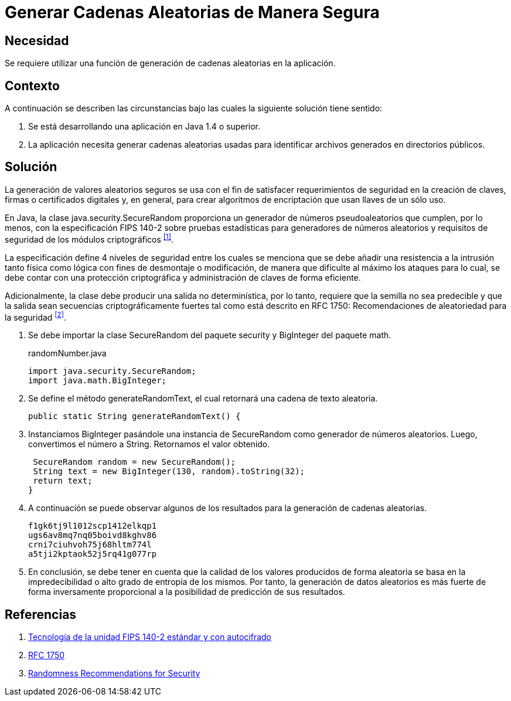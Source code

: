 :slug: products/defends/java/generar-cadena-segura/
:category: java
:description: Nuestros ethical hackers explican como evitar vulnerabilidades de seguridad mediante la programacion segura en Java al generar cadenas aleatorios de manera segura. Es importante que al momento de generar valores aleatorios éstos no puedan replicarse fácilmente para evitar brechas de seguridad.
:keywords: Java, Seguridad, Generar, Número, Cadena, Aleatorio.
:defends: yes

= Generar Cadenas Aleatorias de Manera Segura

== Necesidad

Se requiere utilizar una función de generación
de cadenas aleatorias en la aplicación.

== Contexto

A continuación se describen las circunstancias
bajo las cuales la siguiente solución tiene sentido:

. Se está desarrollando una aplicación en +Java 1.4+ o superior.
. La aplicación necesita generar cadenas aleatorias usadas
para identificar archivos generados en directorios públicos.

== Solución

La generación de valores aleatorios seguros
se usa con el fin de satisfacer
requerimientos de seguridad en la creación de claves,
firmas o certificados digitales y, en general,
para crear algoritmos de encriptación
que usan llaves de un sólo uso.

En +Java+, la clase +java.security.SecureRandom+
proporciona un generador de números pseudoaleatorios
que cumplen, por lo menos, con la especificación +FIPS 140-2+
sobre pruebas estadísticas para generadores de números aleatorios
y requisitos de seguridad de los módulos criptográficos ^<<r1,[1]>>^.

La especificación define 4 niveles de seguridad
entre los cuales se menciona que se debe añadir
una resistencia a la intrusión tanto física como lógica
con fines de desmontaje o modificación,
de manera que dificulte al máximo los ataques
para lo cual, se debe contar con una protección criptográfica
y administración de claves de forma eficiente.

Adicionalmente, la clase debe producir
una salida no determinística, por lo tanto,
requiere que la semilla no sea predecible
y que la salida sean secuencias criptográficamente fuertes
tal como está descrito en +RFC 1750+:
Recomendaciones de aleatoriedad para la seguridad ^<<r2,[2]>>^.

. Se debe importar la clase +SecureRandom+ del
paquete +security+ y +BigInteger+ del paquete math.
+
.randomNumber.java
[source, java, linenums]
----
import java.security.SecureRandom;
import java.math.BigInteger;
----

. Se define el método +generateRandomText+,
el cual retornará una cadena de texto aleatoria.
+
[source, java, linenums]
----
public static String generateRandomText() {
----

. Instanciamos +BigInteger+ pasándole una instancia de +SecureRandom+
como generador de números aleatorios.
Luego, convertimos el número a +String+.
Retornamos el valor obtenido.
+
[source, java, linenums]
----
 SecureRandom random = new SecureRandom();
 String text = new BigInteger(130, random).toString(32);
 return text;
}
----

. A continuación se puede observar algunos de los resultados
para la generación de cadenas aleatorias.
+
[source, shell, linenums]
----
f1gk6tj9l1012scp1412elkqp1
ugs6av8mq7nq05boivd8kghv86
crni7ciuhvoh75j68hltm774l
a5tji2kptaok52j5rq41g077rp
----

. En conclusión, se debe tener en cuenta
que la calidad de los valores producidos de forma aleatoria
se basa en la impredecibilidad o alto grado de entropía de los mismos.
Por tanto, la generación de datos aleatorios
es más fuerte de forma inversamente proporcional
a la posibilidad de predicción de sus resultados.

== Referencias

. [[r1]] link:https://www.seagate.com/files/docs/pdf/es-ES/whitepaper/fips-140-2-faq-mb605.1-1007es.pdf[Tecnología de la unidad FIPS 140-2 estándar y con autocifrado]
. [[r2]] link:http://www.ietf.org/rfc/rfc1750.txt[RFC 1750]
. [[r3]] link:https://www.ietf.org/rfc/rfc1750.txt[Randomness Recommendations for Security]
